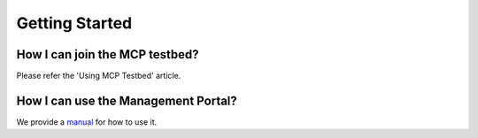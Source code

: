 Getting Started
===============

How I can join the MCP testbed?
^^^^^^^^^^^^^^^^^^^^^^^^^^^^^^^
Please refer the 'Using MCP Testbed' article.

How I can use the Management Portal?
^^^^^^^^^^^^^^^^^^^^^^^^^^^^^^^^^^^^
We provide a `manual <http://manual.maritimeconnectivity.net/>`__ for how to use it.
